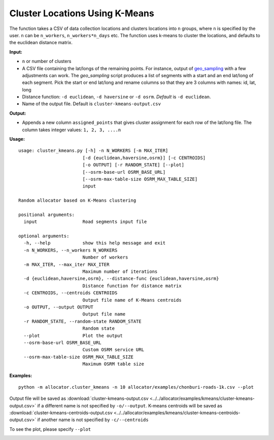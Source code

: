 Cluster Locations Using K-Means
===============================

The function takes a CSV of data collection locations and clusters locations into ``n`` groups, where ``n`` is specified by the user. ``n`` can be ``n_workers``, ``n_workers*n_days`` etc. The function uses k-means to cluster the locations, and defaults to the euclidean distance matrix.

**Input:**

- ``n`` or number of clusters
- A CSV file containing the lat/longs of the remaining points. For instance, output of `geo_sampling <https://github.com/soodoku/geo_sampling>`__ with a few adjustments can work. The `geo_sampling` script produces a list of segments with a start and an end lat/long of each segment. Pick the start or end lat/long and rename columns so that they are 3 columns with names: id, lat, long
- Distance function: ``-d euclidean``, ``-d haversine`` or ``-d osrm``. *Default* is ``-d euclidean``.
- Name of the output file. Default is ``cluster-kmeans-output.csv``
    
**Output:**

- Appends a new column ``assigned_points`` that gives cluster assignment for each row of the lat/long file. The column takes integer values: ``1, 2, 3, ....n``

**Usage:**

::

    usage: cluster_kmeans.py [-h] -n N_WORKERS [-m MAX_ITER]
                            [-d {euclidean,haversine,osrm}] [-c CENTROIDS]
                            [-o OUTPUT] [-r RANDOM_STATE] [--plot]
                            [--osrm-base-url OSRM_BASE_URL]
                            [--osrm-max-table-size OSRM_MAX_TABLE_SIZE]
                            input

    Random allocator based on K-Means clustering

    positional arguments:
      input                 Road segments input file

    optional arguments:
      -h, --help            show this help message and exit
      -n N_WORKERS, --n_workers N_WORKERS
                            Number of workers
      -m MAX_ITER, --max_iter MAX_ITER
                            Maximum number of iterations
      -d {euclidean,haversine,osrm}, --distance-func {euclidean,haversine,osrm}
                            Distance function for distance matrix
      -c CENTROIDS, --centroids CENTROIDS
                            Output file name of K-Means centroids
      -o OUTPUT, --output OUTPUT
                            Output file name
      -r RANDOM_STATE, --random-state RANDOM_STATE
                            Random state
      --plot                Plot the output
      --osrm-base-url OSRM_BASE_URL
                            Custom OSRM service URL
      --osrm-max-table-size OSRM_MAX_TABLE_SIZE
                            Maximum OSRM table size

    
**Examples:**

::

    python -m allocator.cluster_kmeans -n 10 allocator/examples/chonburi-roads-1k.csv --plot

Output file will be saved as :download:`cluster-kmeans-output.csv <../../allocator/examples/kmeans/cluster-kmeans-output.csv>` if a different name is not specified by ``-o/--output``. K-means centroids will be saved as :download:`cluster-kmeans-centroids-output.csv <../../allocator/examples/kmeans/cluster-kmeans-centroids-output.csv>` if another name is not specified by ``-c/--centroids``

To see the plot, please specify ``--plot``

.. image:: ../../allocator/examples/kmeans/cluster-kmeans-output.png

